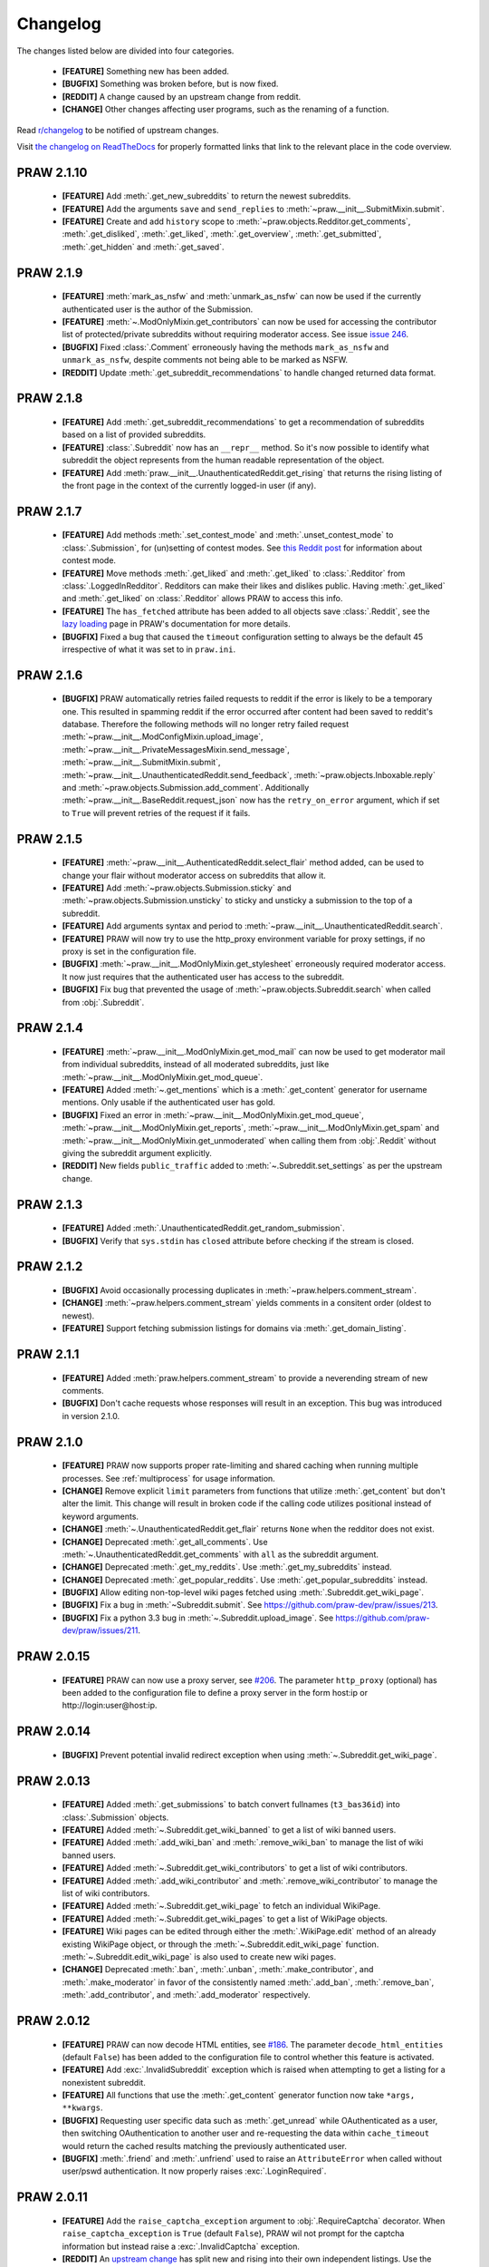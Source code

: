 .. begin_changelog_intro

Changelog
=========

The changes listed below are divided into four categories.

 * **[FEATURE]** Something new has been added.
 * **[BUGFIX]** Something was broken before, but is now fixed.
 * **[REDDIT]** A change caused by an upstream change from reddit.
 * **[CHANGE]** Other changes affecting user programs, such as the renaming of
   a function.

Read `r/changelog <http://www.reddit.com/r/changelog>`_ to be notified of
upstream changes.

.. end_changelog_intro

Visit `the changelog on ReadTheDocs
<http://praw.readthedocs.org/en/latest/pages/changelog.html>`_ for properly
formatted links that link to the relevant place in the code overview.

.. begin_changelog_body

PRAW 2.1.10
-----------
 * **[FEATURE]** Add :meth:`.get_new_subreddits` to return the newest
   subreddits.
 * **[FEATURE]** Add the arguments ``save`` and ``send_replies`` to
   :meth:`~praw.__init__.SubmitMixin.submit`.
 * **[FEATURE]** Create and add ``history`` scope to
   :meth:`~praw.objects.Redditor.get_comments`, :meth:`.get_disliked`,
   :meth:`.get_liked`, :meth:`.get_overview`, :meth:`.get_submitted`,
   :meth:`.get_hidden` and :meth:`.get_saved`.

PRAW 2.1.9
----------
 * **[FEATURE]** :meth:`mark_as_nsfw` and :meth:`unmark_as_nsfw` can now be
   used if the currently authenticated user is the author of the Submission.
 * **[FEATURE]** :meth:`~.ModOnlyMixin.get_contributors` can now be used for
   accessing the contributor list of protected/private subreddits without
   requiring moderator access. See issue `issue 246
   <https://github.com/praw-dev/praw/issues/246>`_.
 * **[BUGFIX]** Fixed :class:`.Comment` erroneously having the methods
   ``mark_as_nsfw`` and ``unmark_as_nsfw``, despite comments not being able to
   be marked as NSFW.
 * **[REDDIT]** Update :meth:`.get_subreddit_recommendations` to handle changed
   returned data format.

PRAW 2.1.8
----------
 * **[FEATURE]** Add :meth:`.get_subreddit_recommendations` to get a
   recommendation of subreddits based on a list of provided subreddits.
 * **[FEATURE]** :class:`.Subreddit` now has an ``__repr__`` method. So it's
   now possible to identify what subreddit the object represents from the human
   readable representation of the object.
 * **[FEATURE]** Add :meth:`praw.__init__.UnauthenticatedReddit.get_rising`
   that returns the rising listing of the front page in the context of the
   currently logged-in user (if any).

PRAW 2.1.7
----------
 * **[FEATURE]** Add methods :meth:`.set_contest_mode` and
   :meth:`.unset_contest_mode` to :class:`.Submission`, for (un)setting of
   contest modes. See `this Reddit post
   <http://www.reddit.com/r/bestof2012/comments/159bww/
   introducing_contest_mode_a_tool_for_your_voting/>`_
   for information about contest mode.
 * **[FEATURE]** Move methods :meth:`.get_liked` and :meth:`.get_liked` to
   :class:`.Redditor` from :class:`.LoggedInRedditor`. Redditors can make their
   likes and dislikes public. Having :meth:`.get_liked` and :meth:`.get_liked`
   on :class:`.Redditor` allows PRAW to access this info.
 * **[FEATURE]** The ``has_fetched`` attribute has been added to all objects
   save :class:`.Reddit`, see the `lazy loading
   <http://praw.readthedocs.org/en/latest/pages/lazy-loading.html>`_ page in
   PRAW's documentation for more details.
 * **[BUGFIX]** Fixed a bug that caused the ``timeout`` configuration setting
   to always be the default 45 irrespective of what it was set to in
   ``praw.ini``.

PRAW 2.1.6
----------

 * **[BUGFIX]** PRAW automatically retries failed requests to reddit if the
   error is likely to be a temporary one. This resulted in spamming reddit if
   the error occurred after content had been saved to reddit's database.
   Therefore the following methods will no longer retry failed request
   :meth:`~praw.__init__.ModConfigMixin.upload_image`,
   :meth:`~praw.__init__.PrivateMessagesMixin.send_message`,
   :meth:`~praw.__init__.SubmitMixin.submit`,
   :meth:`~praw.__init__.UnauthenticatedReddit.send_feedback`,
   :meth:`~praw.objects.Inboxable.reply` and
   :meth:`~praw.objects.Submission.add_comment`.
   Additionally :meth:`~praw.__init__.BaseReddit.request_json` now has the
   ``retry_on_error`` argument, which if set to ``True`` will prevent retries
   of the request if it fails.

PRAW 2.1.5
----------

 * **[FEATURE]** :meth:`~praw.__init__.AuthenticatedReddit.select_flair` method
   added, can be used to change your flair without moderator access on
   subreddits that allow it.
 * **[FEATURE]** Add :meth:`~praw.objects.Submission.sticky` and
   :meth:`~praw.objects.Submission.unsticky` to sticky and unsticky a
   submission to the top of a subreddit.
 * **[FEATURE]** Add arguments syntax and period to
   :meth:`~praw.__init__.UnauthenticatedReddit.search`.
 * **[FEATURE]** PRAW will now try to use the http_proxy environment variable
   for proxy settings, if no proxy is set in the configuration file.
 * **[BUGFIX]** :meth:`~praw.__init__.ModOnlyMixin.get_stylesheet` erroneously
   required moderator access. It now just requires that the authenticated user
   has access to the subreddit.
 * **[BUGFIX]** Fix bug that prevented the usage of
   :meth:`~praw.objects.Subreddit.search` when called from :obj:`.Subreddit`.

PRAW 2.1.4
----------

 * **[FEATURE]** :meth:`~praw.__init__.ModOnlyMixin.get_mod_mail` can now be
   used to get moderator mail from individual subreddits, instead of all
   moderated subreddits, just like
   :meth:`~praw.__init__.ModOnlyMixin.get_mod_queue`.
 * **[FEATURE]** Added :meth:`~.get_mentions` which is a :meth:`.get_content`
   generator for username mentions. Only usable if the authenticated user has
   gold.
 * **[BUGFIX]** Fixed an error in
   :meth:`~praw.__init__.ModOnlyMixin.get_mod_queue`,
   :meth:`~praw.__init__.ModOnlyMixin.get_reports`,
   :meth:`~praw.__init__.ModOnlyMixin.get_spam` and
   :meth:`~praw.__init__.ModOnlyMixin.get_unmoderated` when calling them from
   :obj:`.Reddit` without giving the subreddit argument explicitly.
 * **[REDDIT]** New fields ``public_traffic`` added to
   :meth:`~.Subreddit.set_settings` as per the upstream change.

PRAW 2.1.3
----------

 * **[FEATURE]** Added :meth:`.UnauthenticatedReddit.get_random_submission`.
 * **[BUGFIX]** Verify that ``sys.stdin`` has ``closed`` attribute before
   checking if the stream is closed.

PRAW 2.1.2
----------

 * **[BUGFIX]** Avoid occasionally processing duplicates in
   :meth:`~praw.helpers.comment_stream`.
 * **[CHANGE]** :meth:`~praw.helpers.comment_stream` yields comments in a
   consitent order (oldest to newest).
 * **[FEATURE]** Support fetching submission listings for domains via
   :meth:`.get_domain_listing`.

PRAW 2.1.1
----------

 * **[FEATURE]** Added :meth:`praw.helpers.comment_stream` to provide a
   neverending stream of new comments.
 * **[BUGFIX]** Don't cache requests whose responses will result in an
   exception. This bug was introduced in version 2.1.0.

PRAW 2.1.0
----------

 * **[FEATURE]** PRAW now supports proper rate-limiting and shared caching when
   running multiple processes. See :ref:`multiprocess` for usage information.
 * **[CHANGE]** Remove explicit ``limit`` parameters from functions that
   utilize :meth:`.get_content` but don't alter the limit. This change will
   result in broken code if the calling code utilizes positional instead of
   keyword arguments.
 * **[CHANGE]** :meth:`~.UnauthenticatedReddit.get_flair` returns ``None`` when
   the redditor does not exist.
 * **[CHANGE]** Deprecated :meth:`.get_all_comments`. Use
   :meth:`~.UnauthenticatedReddit.get_comments` with ``all`` as the subreddit
   argument.
 * **[CHANGE]** Deprecated :meth:`.get_my_reddits`. Use
   :meth:`.get_my_subreddits` instead.
 * **[CHANGE]** Deprecated :meth:`.get_popular_reddits`. Use
   :meth:`.get_popular_subreddits` instead.
 * **[BUGFIX]** Allow editing non-top-level wiki pages fetched using
   :meth:`.Subreddit.get_wiki_page`.
 * **[BUGFIX]** Fix a bug in :meth:`~Subreddit.submit`. See
   https://github.com/praw-dev/praw/issues/213.
 * **[BUGFIX]** Fix a python 3.3 bug in
   :meth:`~.Subreddit.upload_image`. See
   https://github.com/praw-dev/praw/issues/211.

PRAW 2.0.15
-----------

 * **[FEATURE]** PRAW can now use a proxy server, see `#206
   <https://github.com/praw-dev/praw/issues/206>`_. The parameter
   ``http_proxy`` (optional) has been added to the configuration file to define
   a proxy server in the form host:ip or http://login:user@host:ip.

PRAW 2.0.14
-----------

 * **[BUGFIX]** Prevent potential invalid redirect exception when using
   :meth:`~.Subreddit.get_wiki_page`.

PRAW 2.0.13
-----------

 * **[FEATURE]** Added :meth:`.get_submissions` to batch convert fullnames
   (``t3_bas36id``) into :class:`.Submission` objects.
 * **[FEATURE]** Added :meth:`~.Subreddit.get_wiki_banned` to get a list of
   wiki banned users.
 * **[FEATURE]** Added :meth:`.add_wiki_ban` and
   :meth:`.remove_wiki_ban` to manage the list of wiki banned users.
 * **[FEATURE]** Added :meth:`~.Subreddit.get_wiki_contributors` to get a list
   of wiki contributors.
 * **[FEATURE]** Added :meth:`.add_wiki_contributor` and
   :meth:`.remove_wiki_contributor` to manage the list of wiki contributors.
 * **[FEATURE]** Added :meth:`~.Subreddit.get_wiki_page` to fetch an individual
   WikiPage.
 * **[FEATURE]** Added :meth:`~.Subreddit.get_wiki_pages` to get a list of
   WikiPage objects.
 * **[FEATURE]** Wiki pages can be edited through either the
   :meth:`.WikiPage.edit` method of an already existing WikiPage object, or
   through the :meth:`~.Subreddit.edit_wiki_page` function.
   :meth:`~.Subreddit.edit_wiki_page` is also used to create new wiki pages.
 * **[CHANGE]** Deprecated :meth:`.ban`, :meth:`.unban`,
   :meth:`.make_contributor`, and :meth:`.make_moderator` in favor of the
   consistently named :meth:`.add_ban`, :meth:`.remove_ban`,
   :meth:`.add_contributor`, and :meth:`.add_moderator` respectively.

PRAW 2.0.12
-----------

 * **[FEATURE]** PRAW can now decode HTML entities, see `#186
   <https://github.com/praw-dev/praw/issues/186>`_. The parameter
   ``decode_html_entities`` (default ``False``) has been added to the
   configuration file to control whether this feature is activated.
 * **[FEATURE]** Add :exc:`.InvalidSubreddit` exception which is raised when
   attempting to get a listing for a nonexistent subreddit.
 * **[FEATURE]** All functions that use the :meth:`.get_content` generator
   function now take ``*args, **kwargs``.
 * **[BUGFIX]** Requesting user specific data such as :meth:`.get_unread` while
   OAuthenticated as a user, then switching OAuthentication to another user and
   re-requesting the data within ``cache_timeout`` would return the cached
   results matching the previously authenticated user.
 * **[BUGFIX]** :meth:`.friend` and :meth:`.unfriend` used to raise an
   ``AttributeError`` when called without user/pswd authentication. It now
   properly raises :exc:`.LoginRequired`.

PRAW 2.0.11
-----------

 * **[FEATURE]** Add the ``raise_captcha_exception`` argument to
   :obj:`.RequireCaptcha` decorator.  When ``raise_captcha_exception`` is
   ``True`` (default ``False``), PRAW wil not prompt for the captcha
   information but instead raise a :exc:`.InvalidCaptcha` exception.
 * **[REDDIT]** An `upstream change
   <http://www.reddit.com/r/changelog/comments/191ngp/
   reddit_change_rising_is_now_its_own_tab_instead/>`_
   has split new and rising into their own independent listings. Use the new
   :meth:`.praw.objects.Subreddit.get_rising` method instead of the old
   :meth:`.get_new_by_rising` and :meth:`~.Subreddit.get_new` instead of
   :meth:`.get_new_by_date`.
 * **[CHANGE]** The dependency on ``update_checker`` has been increased from >=
   0.4 to >= 0.5.
 * **[BUGFIX]** After inviting a moderator invite, the cached set of moderated
   subreddits would not be updated with the new subreddit. Causing
   :func:`.restrict_access` to prevent performing moderater actions in the
   subreddit.

PRAW 2.0.10
-----------

 * **[FEATURE]** Add :meth:`~.Subreddit.delete_flair` method to
   :class:`.Subreddit` and :class:`.Reddit` objects.

PRAW 2.0.9
----------

 * **[FEATURE]** Add parameter ``update_user`` (default False) to
   :meth:`.get_unread` if it and ``unset_has_mail`` are both True, then the
   ``user`` object in the :class:`.Reddit` object will have it's ``has_mail``
   attribute set to ``False``.
 * **[FEATURE]** Add :meth:`.get_friends` and :meth:`.get_blocked` to
   :class:`.LoggedInRedditor`.
 * **[FEATURE]** Add the *read* scope to :meth:`.get_all_comments` in the
   :class:`.Reddit` object.
 * **[FEATURE]** Add the *read* scope to :meth:`~.Subreddit.get_comments` and
   the subreddit listings such as :meth:`~.Subreddit.get_new` in the
   :meth:`.Reddit` and :meth:`.Subreddit` object.
 * **[BUGFIX]** Fix bug in :meth:`.MoreComments.comments`.
 * **[CHANGE]** Break :meth:`.get_friends` and :meth:`~.Subreddit.get_banned`
   until there is an upstream fix to mean that does not require ssl for those
   endpoints.

PRAW 2.0.8
----------

 * **[FEATURE]** Add ``unset_has_mail`` parameter to :meth:`.get_unread`, if
   it's set to ``True``, then it will set ``has_mail`` for the logged-in user
   to ``False``.

PRAW 2.0.7
----------

 * **[REDDIT]** A `reddit update <`http://redd.it/17oer0>`_ broke PRAW's
   ability to use :meth:`.login` if it was authenticated as a logged-in user.
   This update adds the ability to re-login.
 * **[CHANGE]** :meth:`~.Subreddit.get_flair_list` can now be used when
   logged-in as a regular user, being logged in as a mod of the subreddit is no
   longer required.

PRAW 2.0.6
----------

 * **[FEATURE]** Add the :meth:`~.Subreddit.get_unmoderated` method to
   :class:`.Subreddit` and base reddit objects. This returns a listings of
   submissions that haven't been approved/removed by a moderator.

PRAW 2.0.5
----------

 * **[FEATURE]** Add the parameter ``gilded_only`` to
   :meth:`~.Subreddit.get_comments` and :meth:`.get_all_comments` methods in
   :class:`.Subreddit` and base reddit objects. If ``gilded_only`` is set to
   ``True``, then only gilded comments will be returned.
 * **[FEATURE]** Add :meth:`~.Reddit.get_comments` method to Reddit object. It
   works like :meth:`~.Subreddit.get_comments` in Subreddit objects except it
   takes the subreddit as the first argument.

PRAW 2.0.4
----------

 * **[BUGFIX]** Fix python 3 failure within the test suite introduced in 2.0.3.

PRAW 2.0.3
----------

 * **[FEATURE]** Add :meth:`~.Subreddit.delete_image` method to
   :class:`.Subreddit` objects (also callable on the base reddit object with
   the subreddit as the first argument).
 * **[CHANGE]** PRAW now requires version 0.4 of ``update_checker``.

PRAW 2.0.2
----------

 * **[BUGFIX]** Fixed bug when comparing :class:`.MoreComments` classes in
   Python 3.x.

PRAW 2.0.1
----------

 * **[BUGFIX]** Fix bug with ``limit=None`` in method
   :meth:`.replace_more_comments` in :class:`.Submission` object.

PRAW 2.0.0
----------

 * **[FEATURE]** Support reddit OAuth2 scopes (passwordless authentication).
   See :ref:`oauth` for usage information.
 * **[FEATURE]** Maximize the number of items fetched when explicit limits are
   set thus reducing the number of requests up to 4x in some cases.
 * **[FEATURE]** Add the following API methods to :class:`.Subreddit` objects
   (also callable on the base reddit object with the subreddit as the first
   argument):

   * :meth:`~.Subreddit.accept_moderator_invite` -- accept a pending moderator
     invite.
   * :meth:`~.Subreddit.get_mod_log`  -- return ModAction objects for each item
     (run vars(item), to see available attributes).
   * :meth:`~.Subreddit.configure_flair`  -- interface to subreddit flair
     options.
   * :meth:`~.Subreddit.upload_image` -- upload an image for the subreddit
     header or use in CSS.

 * **[FEATURE]** Support 'admin' and `special` distinguishing of items via
   :meth:`.distinguish`.
 * **[FEATURE]** Ability to specify max-character limit for object-to-string
   representations via ``output_chars_limit`` in ``praw.ini``.
 * **[CHANGE]** Remove ``comments_flat`` property of :class:`.Submission`
   objects. The new :meth:`praw.helpers.flatten_tree` can be used to flatten
   comment trees.
 * **[CHANGE]** Remove ``all_comments`` and ``all_comments_flat`` properties of
   Submission objects. The now public method :meth:`.replace_more_comments`
   must now be explicitly called to replace instances of :class:`.MoreComments`
   within the comment tree.
 * **[CHANGE]** The ``content_id`` attribute of :class:`.RedditContentObject`
   has been renamed to :attr:`.fullname`.
 * **[CHANGE]** The ``info`` base Reddit instance method has been renamed to
   :meth:`.get_info`.
 * **[CHANGE]** ``get_saved_links`` has been renamed to :meth:`.get_saved` and
   moved to the :class:`.LoggedInRedditor` (``r.user``) namespace.
 * **[CHANGE]** The Subreddit ``get_info`` method has been renamed to
   :meth:`.from_url` and supports parameters for changing the number of
   comments to fetch and by what sort method.
 * **[CHANGE]** The :meth:`.get_submission` method also now supports parameters
   for changing the number of comments to fetch and by what sort method.
 * **[CHANGE]** :meth:`.mark_as_nsfw` and :meth:`.unmark_as_nsfw` can no longer
   be used on :class:`.Subreddit` objects. Use ``update_settings(nsfw=True)``
   instead.
 * **[CHANGE]** Remove depreciated method ``compose_message``.
 * **[CHANGE]** Refactored and add a number of exception classes (`docs
   <https://python-reddit-api-wrapper.readthedocs.org/en/latest/
   praw.html#module-praw.errors>`_,
   `source <https://github.com/praw-dev/praw/blob/master/praw/errors.py>`_)
   This includes the renaming of:

   * ``BadCaptcha`` to :exc:`.InvalidCaptcha`.
   * ``NonExistantUser`` to :exc:`.InvalidUser`.

 * **[CHANGE]** Simplify content-limit handling and remove the following
   no-longer necessary parameters from ``praw.ini``:

   * ``comment_limit``
   * ``comment_sort``
   * ``default_content_limit``
   * ``gold_comments_max``
   * ``more_comments_max``
   * ``regular_comments_max``

 * **[CHANGE]** Move the following methods from :class:`.LoggedInRedditor` to
   base reddit object.

   * :meth:`.get_unread`
   * :meth:`.get_inbox`
   * :meth:`~praw.__init__.ModOnlyMixin.get_mod_mail`
   * :meth:`.get_sent`

PRAW 1.0.16
-----------

 * **[FEATURE]** Add support for r/random.

PRAW 1.0.15
-----------

 * **[FEATURE]** Added the functions :meth:`.hide` and :meth:`.unhide` to
   :class:`.Submission`.
 * **[FEATURE]** Added function :meth:`.is_username_available` to
   :class:`.Reddit`.

PRAW 1.0.14
-----------

 * **[FEATURE]** Extended functionality to Python 3.3.

PRAW 1.0.13
-----------

 * **[BUGFIX]** Fixed non-equality bug. Before comparing two PRAW objects with
   != would always return ``True``.
 * **[FEATURE]** Added the function ``my_contributions`` to
   :class:`.LoggedInRedditor`.  Use this to find the subreddits where the user
   is an approved contributor.
 * **[CHANGE]** Voting on something will now force the next call to
   :meth:`.get_liked` or :meth:`.get_disliked` to re-query from the reddit
   rather than use the cache.

PRAW 1.0.12
-----------

 * **[FEATURE]** Support for optional 'prev' values added.

PRAW 1.0.11
-----------

 * **[FEATURE]** Added :meth:`~.Subreddit.get_top` to :class:`.Reddit`.

PRAW 1.0.10
-----------

 * **[FEATURE]** Allow for the OS to not be identified when searching for
   ``praw.ini``.

PRAW 1.0.9
----------

 * **[FEATURE]** Added the functions :meth:`.mark_as_nsfw` and
   :meth:`.unmark_as_nsfw` to :class:`.Submission` and :class:`.Subreddit`.

PRAW 1.0.8
----------

 * **[CHANGE]** Printing a :class:`.Submission` to ``sys.stdout`` will now
   limit the output length to 80 chars, just like :class:`.Comment` does.
 * **[FEATURE]** The maximum amount of comments that can be retrieved alongside
   a submission for gold and regular accounts has been exported to
   ``praw.ini``.
 * **[REDDIT]** Checks for login/moderator in
   :meth:`~.Subreddit.get_moderators` and :meth:`~.Subreddit.get_flair` for
   Subreddit are no longer necessary.
 * **[FEATURE]** Added the function :meth:`.refresh` to :class:`.Submission`,
   :class:`.Subreddit` and :class:`.Redditor`. This will make PRAW re-query
   either reddit or the cache, depending on whether the last call was within
   ``cache_timeout``, for the latest values and update the objects values.
 * **[FEATURE]** Added functions :meth:`.get_liked`, :meth:`.get_disliked` and
   :meth:`.get_hidden` to :class:`.LoggedInRedditor` to allow you to get the
   Things the user has upvoted, downvoted or hidden.
 * **[BUGFIX]** Temporary bugfix until prevstyles become optional.
 * **[FEATURE]** Added prevstyle to set_stylesheet requests.
 * **[BUGFIX]** Putting in ``user`` or ``pswd`` to ``praw.ini`` without values
   will no longer make it impossible to login.
 * **[FEATURE]** You can now have just ``user`` filled out in ``praw.ini`` to
   ease login while remaining safe.

PRAW 1.0.7
----------

 * **[REDDIT]** New fields ``prev_description_id`` and
   ``prev_public_description_id`` added to :meth:`~.Subreddit.set_settings` as
   per the upstream change.

PRAW 1.0.6
----------

 * **[CHANGE]** ``compose_message`` has been renamed to
   :meth:`~.PrivateMessagesMixin.send_message` in :class:`.Reddit` and
   :class:`.LoggedInRedditor`. ``compose_message`` is now depreciated and will
   be removed around the end of 2012.

PRAW 1.0.5
----------

 * **[FEATURE]** :meth:`.get_popular_reddits` added to :class:`.Reddit`.

PRAW 1.0.4
----------

 * **[FEATURE]** Added :meth:`~.UnauthenticatedReddit.get_new` and
   :meth:`~.UnauthenticatedReddit.get_controversial` to :class:`.Reddit`.

PRAW 1.0.3
----------

 * **[REDDIT]** The logged in / moderator checks for ``flair_list`` in
   :class:`.Reddit` are no longer needed and have been removed.

PRAW 1.0.2
----------

 * **[FEATURE]** :attr:`.score` property wrapped function have been added to
   :class:`.Comment`.

PRAW 1.0.1
----------

 * **[FEATURE]** ``require_moderator`` decorator now supports multi-reddits.
 * **[FEATURE]** Rudimentary logging of the http requests have been
   implemented.

PRAW 1.0.0
----------

.. end_changelog_body
